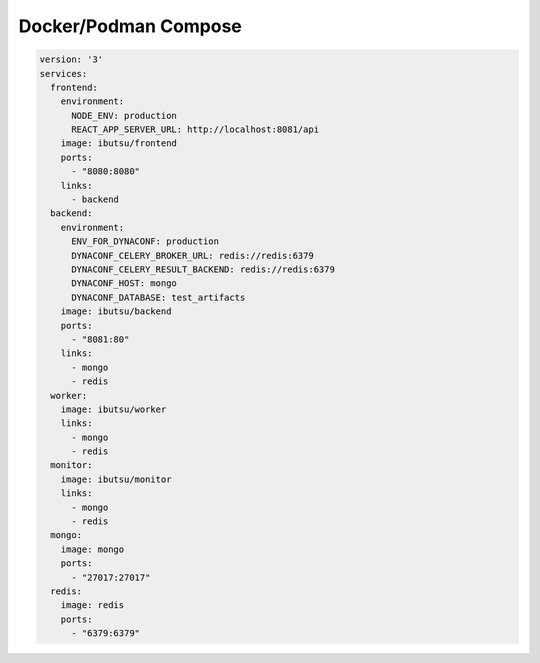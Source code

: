 .. _examples/compose:

Docker/Podman Compose
=====================

.. code:: yaml

   version: '3'
   services:
     frontend:
       environment:
         NODE_ENV: production
         REACT_APP_SERVER_URL: http://localhost:8081/api
       image: ibutsu/frontend
       ports:
         - "8080:8080"
       links:
         - backend
     backend:
       environment:
         ENV_FOR_DYNACONF: production
         DYNACONF_CELERY_BROKER_URL: redis://redis:6379
         DYNACONF_CELERY_RESULT_BACKEND: redis://redis:6379
         DYNACONF_HOST: mongo
         DYNACONF_DATABASE: test_artifacts
       image: ibutsu/backend
       ports:
         - "8081:80"
       links:
         - mongo
         - redis
     worker:
       image: ibutsu/worker
       links:
         - mongo
         - redis
     monitor:
       image: ibutsu/monitor
       links:
         - mongo
         - redis
     mongo:
       image: mongo
       ports:
         - "27017:27017"
     redis:
       image: redis
       ports:
         - "6379:6379"

